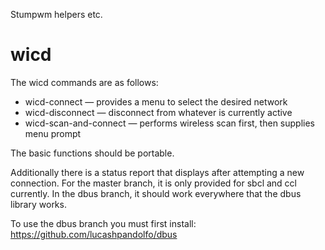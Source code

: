 Stumpwm helpers etc.

* wicd
The wicd commands are as follows:
- wicd-connect --- provides a menu to select the desired network
- wicd-disconnect --- disconnect from whatever is currently active
- wicd-scan-and-connect --- performs wireless scan first, then supplies menu prompt
  
The basic functions should be portable.

Additionally there is a status report that displays after attempting a
new connection. For the master branch, it is only provided for sbcl
and ccl currently. In the dbus branch, it should work everywhere that
the dbus library works.

To use the dbus branch you must first install:
https://github.com/lucashpandolfo/dbus

